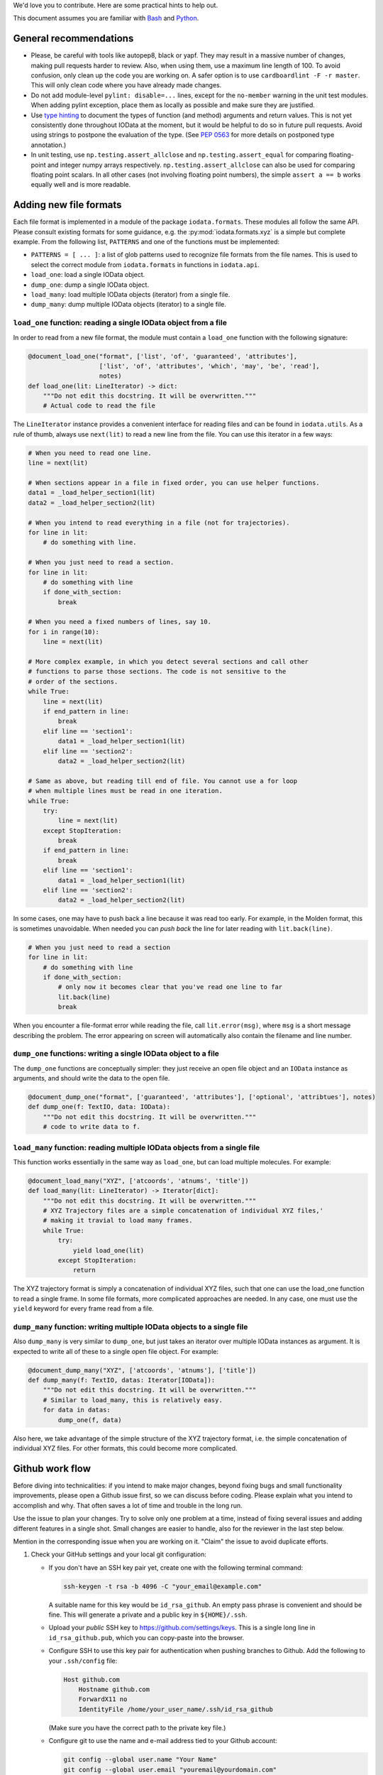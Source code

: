We'd love you to contribute. Here are some practical hints to help out.

This document assumes you are familiar with `Bash`_ and `Python`_.


General recommendations
-----------------------

- Please, be careful with tools like autopep8, black or yapf. They may result in
  a massive number of changes, making pull requests harder to review. Also, when
  using them, use a maximum line length of 100. To avoid confusion, only clean
  up the code you are working on. A safer option is to use
  ``cardboardlint -F -r master``. This will only clean code where you have
  already made changes.

- Do not add module-level ``pylint: disable=...`` lines, except for the
  ``no-member`` warning in the unit test modules. When adding pylint exception,
  place them as locally as possible and make sure they are justified.

- Use `type hinting`_ to document the types of function (and method) arguments
  and return values. This is not yet consistently done throughout IOData at the
  moment, but it would be helpful to do so in future pull requests. Avoid using
  strings to postpone the evaluation of the type. (See `PEP 0563`_ for more
  details on postponed type annotation.)

- In unit testing, use ``np.testing.assert_allclose`` and
  ``np.testing.assert_equal`` for comparing floating-point and integer numpy
  arrays respectively. ``np.testing.assert_allclose`` can also be used for
  comparing floating point scalars. In all other cases (not involving floating
  point numbers), the simple ``assert a == b`` works equally well and is more
  readable.


Adding new file formats
-----------------------

Each file format is implemented in a module of the package ``iodata.formats``.
These modules all follow the same API. Please consult existing formats for some
guidance, e.g. the :py:mod:`iodata.formats.xyz` is a simple but complete
example. From the following list, ``PATTERNS`` and one of the functions must
be implemented:

* ``PATTERNS = [ ... ]``: a list of glob patterns used to recognize file formats
  from the file names. This is used to select the correct module from
  ``iodata.formats`` in functions in ``iodata.api``.
* ``load_one``: load a single IOData object.
* ``dump_one``: dump a single IOData object.
* ``load_many``: load multiple IOData objects (iterator) from a single file.
* ``dump_many``: dump multiple IOData objects (iterator) to a single file.


``load_one`` function: reading a single IOData object from a file
^^^^^^^^^^^^^^^^^^^^^^^^^^^^^^^^^^^^^^^^^^^^^^^^^^^^^^^^^^^^^^^^^

In order to read from a new file format, the module must contain a ``load_one``
function with the following signature:

.. code-block :: python

    @document_load_one("format", ['list', 'of', 'guaranteed', 'attributes'],
                       ['list', 'of', 'attributes', 'which', 'may', 'be', 'read'],
                       notes)
    def load_one(lit: LineIterator) -> dict:
        """Do not edit this docstring. It will be overwritten."""
        # Actual code to read the file


The ``LineIterator`` instance provides a convenient interface for reading files
and can be found in ``iodata.utils``. As a rule of thumb, always use
``next(lit)`` to read a new line from the file. You can use this iterator in
a few ways:

.. code-block:: python

    # When you need to read one line.
    line = next(lit)

    # When sections appear in a file in fixed order, you can use helper functions.
    data1 = _load_helper_section1(lit)
    data2 = _load_helper_section2(lit)

    # When you intend to read everything in a file (not for trajectories).
    for line in lit:
        # do something with line.

    # When you just need to read a section.
    for line in lit:
        # do something with line
        if done_with_section:
            break

    # When you need a fixed numbers of lines, say 10.
    for i in range(10):
        line = next(lit)

    # More complex example, in which you detect several sections and call other
    # functions to parse those sections. The code is not sensitive to the
    # order of the sections.
    while True:
        line = next(lit)
        if end_pattern in line:
            break
        elif line == 'section1':
            data1 = _load_helper_section1(lit)
        elif line == 'section2':
            data2 = _load_helper_section2(lit)

    # Same as above, but reading till end of file. You cannot use a for loop
    # when multiple lines must be read in one iteration.
    while True:
        try:
            line = next(lit)
        except StopIteration:
            break
        if end_pattern in line:
            break
        elif line == 'section1':
            data1 = _load_helper_section1(lit)
        elif line == 'section2':
            data2 = _load_helper_section2(lit)


In some cases, one may have to push back a line because it was read too early.
For example, in the Molden format, this is sometimes unavoidable. When needed
you can *push back* the line for later reading with ``lit.back(line)``.

.. code-block:: python

    # When you just need to read a section
    for line in lit:
        # do something with line
        if done_with_section:
            # only now it becomes clear that you've read one line to far
            lit.back(line)
            break

When you encounter a file-format error while reading the file, call
``lit.error(msg)``, where ``msg`` is a short message describing the problem.
The error appearing on screen will automatically also contain the filename
and line number.


``dump_one`` functions: writing a single IOData object to a file
^^^^^^^^^^^^^^^^^^^^^^^^^^^^^^^^^^^^^^^^^^^^^^^^^^^^^^^^^^^^^^^^

The ``dump_one`` functions are conceptually simpler: they just receive an open
file object and an ``IOData`` instance as arguments, and should write the data
to the open file.

.. code-block:: python

    @document_dump_one("format", ['guaranteed', 'attributes'], ['optional', 'attribtues'], notes)
    def dump_one(f: TextIO, data: IOData):
        """Do not edit this docstring. It will be overwritten."""
        # code to write data to f.


``load_many`` function: reading multiple IOData objects from a single file
^^^^^^^^^^^^^^^^^^^^^^^^^^^^^^^^^^^^^^^^^^^^^^^^^^^^^^^^^^^^^^^^^^^^^^^^^^

This function works essentially in the same way as ``load_one``, but can load
multiple molecules. For example:

.. code-block :: python

    @document_load_many("XYZ", ['atcoords', 'atnums', 'title'])
    def load_many(lit: LineIterator) -> Iterator[dict]:
        """Do not edit this docstring. It will be overwritten."""
        # XYZ Trajectory files are a simple concatenation of individual XYZ files,'
        # making it travial to load many frames.
        while True:
            try:
                yield load_one(lit)
            except StopIteration:
                return


The XYZ trajectory format is simply a concatenation of individual XYZ files,
such that one can use the load_one function to read a single frame. In some
file formats, more complicated approaches are needed. In any case, one must
use the ``yield`` keyword for every frame read from a file.


``dump_many`` function: writing multiple IOData objects to a single file
^^^^^^^^^^^^^^^^^^^^^^^^^^^^^^^^^^^^^^^^^^^^^^^^^^^^^^^^^^^^^^^^^^^^^^^^

Also ``dump_many`` is very similar to ``dump_one``, but just takes an iterator
over multiple IOData instances as argument. It is expected to write all of these
to a single open file object. For example:

.. code-block :: python

    @document_dump_many("XYZ", ['atcoords', 'atnums'], ['title'])
    def dump_many(f: TextIO, datas: Iterator[IOData]):
        """Do not edit this docstring. It will be overwritten."""
        # Similar to load_many, this is relatively easy.
        for data in datas:
            dump_one(f, data)

Also here, we take advantage of the simple structure of the XYZ trajectory
format, i.e. the simple concatenation of individual XYZ files. For other
formats, this could become more complicated.


Github work flow
----------------

Before diving into technicalities: if you intend to make major changes, beyond
fixing bugs and small functionality improvements, please open a Github issue
first, so we can discuss before coding. Please explain what you intend to
accomplish and why. That often saves a lot of time and trouble in the long run.

Use the issue to plan your changes. Try to solve only one problem at a time,
instead of fixing several issues and adding different features in a single shot.
Small changes are easier to handle, also for the reviewer in the last step
below.

Mention in the corresponding issue when you are working on it. "Claim" the issue
to avoid duplicate efforts.

1. Check your GitHub settings and your local git configuration:

   - If you don't have an SSH key pair yet, create one with the following
     terminal command:

     .. code-block:: bash

        ssh-keygen -t rsa -b 4096 -C "your_email@example.com"

     A suitable name for this key would be ``id_rsa_github``.
     An empty pass phrase is convenient and should be fine.
     This will generate a private and a public key in ``${HOME}/.ssh``.

   - Upload your *public* SSH key to `<https://github.com/settings/keys>`_.
     This is a single long line in ``id_rsa_github.pub``, which you can
     copy-paste into the browser.

   - Configure SSH to use this key pair for authentication when pushing
     branches to Github. Add the following to your ``.ssh/config`` file:

     .. code-block::

       Host github.com
           Hostname github.com
           ForwardX11 no
           IdentityFile /home/your_user_name/.ssh/id_rsa_github

     (Make sure you have the correct path to the private key file.)

   - Configure git to use the name and e-mail address tied to your Github account:

     .. code-block:: bash

       git config --global user.name "Your Name"
       git config --global user.email "youremail@yourdomain.com"

2. Install Roberto, which is the driver for our CI setup. It can also replicate
   the continuous integration on your local machine, which makes it easier to
   prepare a passable pull request. See `<https://theochem.github.io/roberto/>`_.

3. Make a fork of the project, using the Github "fork" feature.

4. Clone the original repository on your local machine and enter the directory

   .. code-block:: bash

    git clone git@github.com:theochem/iodata.git
    cd iodata

5. Add your fork as a second remote to your local repository, for which we will
   use the short name ``mine`` below, but any short name is fine:

   .. code-block:: bash

    git remote add mine git@github.com:<your-github-account>/iodata.git

6. Make a new branch, with a name that hints at the purpose of your
   modification:

   .. code-block:: bash

    git checkout -b new-feature

7. Make changes to the source. Please, make it easy for others to understand
   your code. Also, add tests that verify your code works as intended.
   Rules of thumb:

   - Write transparent code, e.g. self-explaining variable names.
   - Add comments to passages that are not easy to understand at first glance.
   - Write docstrings explaining the API.
   - Add unit tests when feasible.

8. Commit your changes with a meaningful commit message. The first line is a
   short summary, written in the imperative mood. Optionally, this can be
   followed by an empty line and a longer description.

   If you feel the summary line is too short to describe what you did, it
   may be better to split your changes into multiple commits.

9. Run Roberto and fix all problems it reports. Either one of the following
   should work

   .. code-block:: bash

    rob                 # Normal case
    python3 -m roberto  # Only if your PATH is not set correctly

   Style issues, failing tests and packaging issues should all be detected at
   this stage.

10. Push your branch to your forked repository on Github:

    .. code-block:: bash

        git push mine -u new-feature

    A link should be printed on screen, which will take the next step for you.

11. Make a pull request from your branch `new-feature` in your forked repository
    to the `master` branch in the original repository.

12. Wait for the tests on Travis-CI to complete. These should pass. Also
    coverage analysis will be shown, but this is merely indicative. Normally,
    someone should review your pull request in a few days. Ideally, the review
    results in minor corrections at worst. We'll do our best to avoid larger
    problems in step 1.


Notes on attrs
--------------

IOData uses the `attrs`_ library, not to be confused with the `attr`_ library,
for classes representing data loaded from files: ``IOData``, ``MolecularBasis``,
``Shell``, ``MolecularOrbitals`` and ``Cube``. This enables basic attribute
validation, which eliminates potentially silly bugs. The following two tricks
might be convenient with working with these classes:

- The data can be turned into plain Python data types with the ``attr.asdict``
  function. Make sure you add the ``retain_collection_types=True`` option, to
  avoid the following issue: https://github.com/python-attrs/attrs/issues/646
  For example.

  .. code-block:: python

      from iodata import load_one
      import attr
      iodata = load_one("example.xyz")
      fields = attr.asdict(iodata, retain_collection_types=True)

- A shallow copy with a few modified attributes can be created with the evolve
  method, which is a wrapper for ``attr.evolve``:

  .. code-block:: python

      from iodata import load_one
      import attr
      iodata1 = load_one("example.xyz")
      iodata2 = iodata1.evolve(title="another title")


.. _Bash: https://en.wikipedia.org/wiki/Bash_(Unix_shell)
.. _Python: https://en.wikipedia.org/wiki/Python_(programming_language)
.. _type hinting: https://docs.python.org/3/library/typing.html
.. _PEP 0563: https://www.python.org/dev/peps/pep-0563/
.. _attrs: https://www.attrs.org/en/stable/
.. _attr: https://github.com/denis-ryzhkov/attr
